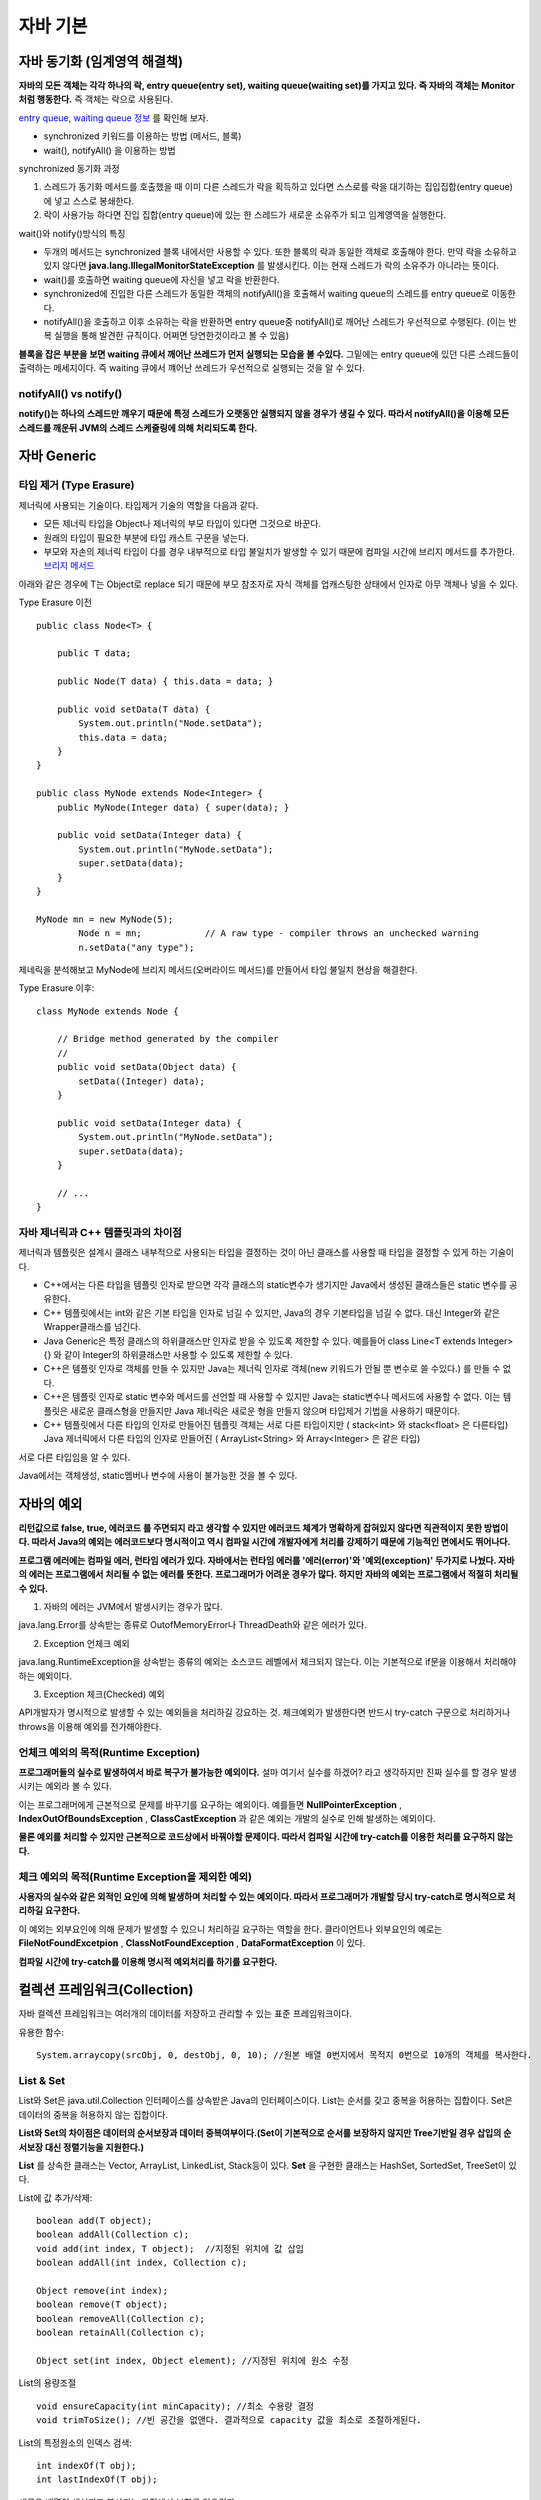 .. _java_basic:

.. highlightlang:: java

****************************
자바 기본
****************************

==================================================
자바 동기화 (임계영역 해결책)
==================================================

**자바의 모든 객체는 각각 하나의 락, entry queue(entry set), waiting queue(waiting set)를 가지고 있다. 즉 자바의 객체는 Monitor처럼 행동한다.** 즉 객체는 락으로 사용된다.

`entry queue, waiting queue 정보 <http://www.xyzws.com/javafaq/why-wait-notify-notifyall-must-be-called-inside-a-synchronized-method-block/127>`_ 를 확인해 보자.

- synchronized 키워드를 이용하는 방법 (메서드, 블록)
- wait(), notifyAll() 을 이용하는 방법

synchronized 동기화 과정

1) 스레드가 동기화 메서드를 호출했을 때 이미 다른 스레드가 락을 획득하고 있다면 스스로를 락을 대기하는 집입집합(entry queue)에 넣고 스스로 봉쇄한다.
2) 락이 사용가능 하다면 진입 집합(entry queue)에 있는 한 스레드가 새로운 소유주가 되고 임계영역을 실행한다.

wait()와 notify()방식의 특징

- 두개의 메서드는 synchronized 블록 내에서만 사용할 수 있다. 또한 블록의 락과 동일한 객체로 호출해야 한다. 만약 락을 소유하고 있지 않다면 **java.lang.IllegalMonitorStateException** 를 발생시킨다. 이는 현재 스레드가 락의 소유주가 아니라는 뜻이다.
- wait()를 호출하면 waiting queue에 자신을 넣고 락을 반환한다.
- synchronized에 진입한 다른 스레드가 동일한 객체의 notifyAll()을 호출해서 waiting queue의 스레드를 entry queue로 이동한다.
- notifyAll()을 호출하고 이후 소유하는 락을 반환하면 entry queue중 notifyAll()로 깨어난 스레드가 우선적으로 수행된다. (이는 반복 실행을 통해 발견한 규칙이다. 어쩌면 당연한것이라고 볼 수 있음)

**블록을 잡은 부분을 보면 waiting 큐에서 깨어난 쓰레드가 먼저 실행되는 모습을 볼 수있다.** 그밑에는 entry queue에 있던 다른 스레드들이 출력하는 메세지이다. 즉 waiting 큐에서 꺠어난 쓰레드가 우선적으로 실행되는 것을 알 수 있다.

.. image:: image/waitnotify.png

---------------------------------------
notifyAll() vs notify()
---------------------------------------

**notify()는 하나의 스레드만 깨우기 때문에 특정 스레드가 오랫동안 실행되지 않을 경우가 생길 수 있다. 따라서 notifyAll()을 이용해 모든 스레드를 깨운뒤 JVM의 스레드 스케줄링에 의해 처리되도록 한다.**

====================================
자바 Generic
====================================

-------------------------------------
타입 제거 (Type Erasure)
-------------------------------------

제너릭에 사용되는 기술이다. 타입제거 기술의 역할을 다음과 같다.

- 모든 제너릭 타입을 Object나 제너릭의 부모 타입이 있다면 그것으로 바꾼다.
- 원래의 타입이 필요한 부분에 타입 캐스트 구문을 넣는다.
- 부모와 자손의 제너릭 타입이 다를 경우 내부적으로 타입 불일치가 발생할 수 있기 때문에 컴파일 시간에 브리지 메서드를 추가한다. `브리지 메서드 <https://docs.oracle.com/javase/tutorial/java/generics/bridgeMethods.html>`_

아래와 같은 경우에 T는 Object로 replace 되기 때문에 부모 참조자로 자식 객체를 업캐스팅한 상태에서 인자로 아무 객체나 넣을 수 있다.

Type Erasure 이전 :: 

	public class Node<T> {

	    public T data;

	    public Node(T data) { this.data = data; }

	    public void setData(T data) {
	        System.out.println("Node.setData");
	        this.data = data;
	    }
	}

	public class MyNode extends Node<Integer> {
	    public MyNode(Integer data) { super(data); }

	    public void setData(Integer data) {
	        System.out.println("MyNode.setData");
	        super.setData(data);
	    }
	}

	MyNode mn = new MyNode(5);
		Node n = mn;            // A raw type - compiler throws an unchecked warning
		n.setData("any type");     

제네릭을 분석해보고 MyNode에 브리지 메서드(오버라이드 메서드)를 만들어서 타입 불일치 현상을 해결한다.

Type Erasure 이후:: 
	
	class MyNode extends Node {

	    // Bridge method generated by the compiler
	    //
	    public void setData(Object data) {
	        setData((Integer) data);
	    }

	    public void setData(Integer data) {
	        System.out.println("MyNode.setData");
	        super.setData(data);
	    }

	    // ...
	}


------------------------------------------------
자바 제너릭과 C++ 템플릿과의 차이점
------------------------------------------------

제너릭과 템플릿은 설계시 클래스 내부적으로 사용되는 타입을 결정하는 것이 아닌 클래스를 사용할 때 타입을 결정할 수 있게 하는 기술이다.

- C++에서는 다른 타입을 템플릿 인자로 받으면 각각 클래스의 static변수가 생기지만 Java에서 생성된 클래스들은 static 변수를 공유한다.
- C++ 템플릿에서는 int와 같은 기본 타입을 인자로 넘길 수 있지만, Java의 경우 기본타입을 넘길 수 없다. 대신 Integer와 같은 Wrapper클래스를 넘긴다.
- Java Generic은 특정 클래스의 하위클래스만 인자로 받을 수 있도록 제한할 수 있다. 예를들어 class Line<T extends Integer>{} 와 같이 Integer의 하위클래스만 사용할 수 있도록 제한할 수 있다.
- C++은 템플릿 인자로 객체를 만들 수 있지만 Java는 제너릭 인자로 객체(new 키워드가 안될 뿐 변수로 쓸 수있다.) 를 만들 수 없다.
- C++은 템플릿 인자로 static 변수와 메서드를 선언할 때 사용할 수 있지만 Java는 static변수나 메서드에 사용할 수 없다. 이는 템플릿은 새로운 클래스형을 만들지만 Java 제너릭은 새로운 형을 만들지 않으며 타입제거 기법을 사용하기 때문이다.
- C++ 템플릿에서 다른 타입의 인자로 만들어진 템플릿 객체는 서로 다른 타입이지만 ( stack<int> 와 stack<float> 은 다른타입) Java 제너릭에서 다른 타입의 인자로 만들어진 ( ArrayList<String> 와 Array<Integer>  은 같은 타입)

서로 다른 타입임을 알 수 있다.

.. image:: image/c++.png

Java에서는 객체생성, static멤버나 변수에 사용이 불가능한 것을 볼 수 있다.

.. image:: image/제너릭.png


====================================
자바의 예외
====================================

**리턴값으로 false, true, 에러코드 를 주면되지 라고 생각할 수 있지만 에러코드 체계가 명확하게 잡혀있지 않다면 직관적이지 못한 방법이다. 따라서 Java의 예외는 에러코드보다 명시적이고 역시 컴파일 시간에 개발자에게 처리를 강제하기 때문에 기능적인 면에서도 뛰어나다.**

**프로그램 에러에는 컴파일 에러, 런타임 에러가 있다. 자바에서는 런타임 에러를 '에러(error)'와 '예외(exception)' 두가지로 나눴다. 자바의 에러는 프로그램에서 처리될 수 없는 에러를 뜻한다. 프로그래머가 어려운 경우가 많다. 하지만 자바의 예외는 프로그램에서 적절히 처리될 수 있다.**

1) 자바의 에러는 JVM에서 발생시키는 경우가 많다.

java.lang.Error를 상속받는 종류로 OutofMemoryError나 ThreadDeath와 같은 에러가 있다.

2) Exception 언체크 예외

java.lang.RuntimeException을 상속받는 종류의 예외는 소스코드 레벨에서 체크되지 않는다. 이는 기본적으로 if문을 이용해서 처리해야하는 예외이다.

3) Exception 체크(Checked) 예외

API개발자가 명시적으로 발생할 수 있는 예외들을 처리하길 강요하는 것. 체크예외가 발생한다면 반드시 try-catch 구문으로 처리하거나 throws을 이용해 예외를 전가해야한다.

--------------------------------------------------
언체크 예외의 목적(Runtime Exception)
--------------------------------------------------

**프로그래머들의 실수로 발생하여서 바로 복구가 불가능한 예외이다.** 설마 여기서 실수를 하겠어? 라고 생각하지만 진짜 실수를 할 경우 발생시키는 예외라 볼 수 있다.

이는 프로그래머에게 근본적으로 문제를 바꾸기를 요구하는 예외이다. 예를들면 **NullPointerException** , **IndexOutOfBoundsException** , **ClassCastException** 과 같은 예외는 개발의 실수로 인해 발생하는 예외이다.

**물론 예외를 처리할 수 있지만 근본적으로 코드상에서 바꿔야할 문제이다. 따라서 컴파일 시간에 try-catch를 이용한 처리를 요구하지 않는다.**

----------------------------------------------------------
체크 예외의 목적(Runtime Exception을 제외한 예외)
----------------------------------------------------------

**사용자의 실수와 같은 외적인 요인에 의해 발생하며 처리할 수 있는 예외이다. 따라서 프로그래머가 개발할 당시 try-catch로 명시적으로 처리하길 요구한다.**

이 예외는 외부요인에 의해 문제가 발생할 수 있으니 처리하길 요구하는 역할을 한다. 클라이언트나 외부요인의 예로는 **FileNotFoundExcetpion** , **ClassNotFoundException** , **DataFormatException** 이 있다.

**컴파일 시간에 try-catch를 이용해 명시적 예외처리를 하기를 요구한다.**

====================================
컬렉션 프레임워크(Collection)
====================================

자바 컬렉션 프레임워크는 여러개의 데이터를 저장하고 관리할 수 있는 표준 프레임워크이다. 

유용한 함수::
	
	System.arraycopy(srcObj, 0, destObj, 0, 10); //원본 배열 0번지에서 목적지 0번으로 10개의 객체를 복사한다.

---------------------
List & Set
---------------------

List와 Set은 java.util.Collection 인터페이스를 상속받은 Java의 인터페이스이다. List는 순서를 갖고 중복을 허용하는 집합이다. Set은 데이터의 중복을 허용하지 않는 집합이다.

**List와 Set의 차이점은 데이터의 순서보장과 데이터 중복여부이다.(Set이 기본적으로 순서를 보장하지 않지만 Tree기반일 경우 삽입의 순서보장 대신 정렬기능을 지원한다.)**

**List** 를 상속한 클래스는 Vector, ArrayList, LinkedList, Stack등이 있다. **Set** 을 구현한 클래스는 HashSet, SortedSet, TreeSet이 있다.

List에 값 추가/삭제::

	boolean add(T object);
	boolean addAll(Collection c);
	void add(int index, T object);	//지정된 위치에 값 삽입
	boolean addAll(int index, Collection c);

	Object remove(int index);
	boolean remove(T object);
	boolean removeAll(Collection c);
	boolean retainAll(Collection c);

	Object set(int index, Object element); //지정된 위치에 원소 수정

List의 용량조절 ::

	void ensureCapacity(int minCapacity); //최소 수용량 결정
	void trimToSize(); //빈 공간을 없앤다. 결과적으로 capacity 값을 최소로 조절하게된다.

List의 특정원소의 인덱스 검색::

	int indexOf(T obj);
	int lastIndexOf(T obj);

새로운 배열이 생성되고 복사되는 과정에서 부하를 일으킨다.

------------------------
ArrayList의 장/단점
------------------------

장점

1) 순차적인 추가와 삭제에 빠른 성능을 보인다. (추가와 삭제가 배열의 뒷부분에 일어날 경우)
2) 랜덤검색이 빠르다.


단점

1) 배열의 크기를 동적으로 조절하기위해 새로운 배열에 복사하는 방식을 택하기 때문에 비용이 많이 발생한다.
2) 이러한 상황을 줄이기 위해 가지고 있는 데이터보다 큰 공간을 잡기때문에 메모리 낭비가 발생한다.
3) 배열의 중간에 요소를 삽입하거나 제거할때 배열 전체를 이동해야하기 때문에 많은 비용이 발생한다. 

---------------------
LinkedList의 장/단점
---------------------

장점

1) 리스트의 중간에 값을 추가/삭제할때 ArrayList에 비해 비용이 적다.
2) 필요한 만큼만 공간을 차지하기 때문에 ArrayList에 비해 메모리를 적게 사용한다.

단점

1) 랜덤검색을 할 경우 선형검색을 통해 검색하기 때문에 속도가 느리다.

---------------------
Stack과 Queue
---------------------

JCF에서는 Stack과 Queue를 제공한다.

먼저 Stack은 Vector를 상속하여 구현되었다. 다음과 같은 연산을 지원한다.::

	T push(T obj);
	T pop();
	T peek();
	int search(T obj); //주어진 객체를 찾아서 그 위치를 반환한다. (배열과 달리 인덱스는 1부터 시작한다.)

Queue는 Stack과 달리 그 자체는 인터페이스이다.::
	
	boolean offer(T obj);	//큐에 삽입
	Object peak();	//삭제하지 않고 값을 반환
	Object poll();	//큐에서 꺼내온다.

**Stack의 예는 다음과 같다.**

- 브라우저 페이지 네비게이터

**Queue의 예는 다음과 같다.**

- 잡 스케줄러에서 사용되는 대기큐(Waiting Queue) (우선순위 큐)
- 최근 명령어 히스토리 (리눅스 history)

**Queue 인터페이스를 구현한 클래스 목록**

- LinkedList, ConcurrentLinkedQueue, PriorityQueue

---------------------
동기화 보장
---------------------

Vector와 HashTable을 thread-safe 하지만 개발된지 오래된 클래스이므로 현재는 아래와 같은 방식으로 동기화를 처리한다.

Collections 클래스를 활용::

	static List synchronizedList(List list);

---------------------------
얕은복사와 깊은복사
---------------------------

얕은복사는 자바의 참조값을 전달하는 복사를 뜻한다. 깊은 복사는 포함하는 내용이 같은 복사본을 생성하는 것을 뜻한다.

-----------------
정렬
-----------------

Collections.sort(Collection c, Comparator comparator);

-----------------
HashSet
-----------------

HashSet은 해시값을 이용해 원소들의 중복을 허용하지 않고 순서를 유지하지 않는 집합이다. HashSet은 중복검사를 위해 hashCode()의 결과값과 (eqauls() || 참조값 비교)의 결과값을 사용한다.

**순서를 유지하기 위해선 LinkedHashSet을 사용해야한다.**

합집합, 교집합, 차집합::

	boolean addAll(Collection c);		//합집합
	boolean retainAll(Collection c);	//교집합
	boolean removeAll(Collection c);	//차집합
	Iterator iterator();	//Iterator을 사용하여 순회

HashSet과 HashMap의 중복의 조건::

	 if (e.hash == hash && ((k = e.key) == key || key.equals(k))) {


---------------------
TreeSet
---------------------

Red-Black Tree로 구현되어 있으며 Set을 구현하였기 때문에 중복저장을 허용하지 않는 자료구조이다. 

장점

1) 탐색속도가 O(logN)으로 링크드리스트보다 빠르다.
2) 삽입삭제 속도가 O(logN)으로 배열의 연산보다 평균적으로 빠른편이다.
3) 필요한 만큼만 메모리를 차지한다.
4) 데이터가 정렬되어 있기 때문에 범위(Range) 검색이 빠르다.

단점

1) 링크드리스트보단 삽입/삭제 속도가 느리다. 균형을 맞추기 위해 시간이 든다.

인터페이스::

	boolean add(T obj);
	boolean addAll(Collection c);

	boolean contains(Object o);
	boolean containsAll(Collection c);

	Object first();
	Object last();

	SortedSet headSet(Object toElement); // 이 객체보다 작은 값을 가진 집합을 반환한다.	//범위검색
	SortedSet tailSet(Object from); // 이 객체보다 같거나 큰 값을 가진 집합을 반환한다.
	SortedSet subSet(Object from, Object to); // from과 같거나 크면서 to보다 작은 결과를 반환한다.

	Iterator iterator();	//iterator를 사용하여 순회가능

	boolean addAll(Collection c);		//합집합
	boolean retainAll(Collection c);	//교집합
	boolean removeAll(Collection c);	//차집합

**중복체크 코드는 TreeMap의 put에 관련되어 있다. 삽입하는 과정에서 같은 키가 존재하는지 찾아서 덮어 씌운다.** ::

    if (cmp < 0)
        t = t.left;
    else if (cmp > 0)
        t = t.right;
    else
        return t.setValue(value);

중복하지 않을 경우 그냥 삽입한다.::

	Entry<K,V> e = new Entry<>(key, value, parent);
        if (cmp < 0)
            parent.left = e;
        else
            parent.right = e;

------------------------------------------
Comparable, Comparator
------------------------------------------

**Comparable은 비교되는 대상 내부에서 구현되어 객체를 정렬할때 사용된다. Comparator는 비교대상의 외부에서 2개의 대상을 비교하여 정렬하는 방식이다.**

Comparable::

	int compareTo(T obj); //비교대상 내부에서 구현될 때 To

Comparator::

	int compare(T obj1, T obj2);	//비교대상 외부에서 구현될 때

---------------------
Map
---------------------

Map은 키를 이용해 값을 찾는 자료구조이다. 내부적으로 Map.Entry 타입의 키-값 쌍을 저장하고 있다. 

**Map** 의 중요한 특징은 키는 중복되지 않으며 값은 중복될 수 있는 것이다. 따라서 같은 키로 저장하게되면 기존의 키-값 쌍을 덮어씌운다.

키-값쌍은 Set형태로 반환받을 수 있다.::

	Set keySet();	//키 집합 (중복 불허)
	Set entrySet();	//키-값 쌍 집합 (중복 불허)
	Collection values();	//값 집합 (중복허용)

	boolean containsKey(Object obj);	//키가 존재하는지
	boolean containsValue(Object obj);	//값이 존재하는지
	Object put(Object key, Object value);
	Object get(Object key);

Map.Entry 인터페이스::

	Object getKey();
	Object getValue();
	Object setValue(Object value);

---------------------
HashMap
---------------------

먼저 :ref:`hash_table` 을 확인해보자.

HashSet과 HashMap의 중복의 조건::

	 if (e.hash == hash && ((k = e.key) == key || key.equals(k))) {

**HashTable은 키나 값으로 null을 허용하지 않지만 HashMap은 허용한다.**

---------------------
TreeMap
---------------------

Red-Black Tree로 구현된 이진탐색트리이다. HashMap에 비해 검색성능이 느리다. 단 데이터의 정렬이 필요하거나 범위검색에서 빠른 성능을 보인다. 기본적인 인터페이스는 HashMap과 비슷하다.

범위검색 인터페이스::
	
	SortedMap headMap(Object toKey);			//key보다 작은 값들, 포함하지 않는다.
	SortedMap tailMap(Object fromKey);			//key를 포함하여 큰 값 들
	SortedMap subMap(Object toKey, Object fromKey);	//from과 같거나 크면서 to 보다 작은 값 들

SortedMap은 일반 Map인터페이스를 사용하며 정렬되어 있다.

**삽입하는 과정에서 같은 키가 존재하는지 찾아서 덮어 씌운다.** ::

    if (cmp < 0)
        t = t.left;
    else if (cmp > 0)
        t = t.right;
    else
        return t.setValue(value);

중복하지 않을 경우 그냥 삽입한다.::

	Entry<K,V> e = new Entry<>(key, value, parent);
        if (cmp < 0)
            parent.left = e;
        else
            parent.right = e;


------------------------------------------------------------
TreeMap, TreeSet vs HashMap, HashSet
------------------------------------------------------------

RB트리 기반과 해시테이블 기반으로 나눠진다.

두 자료구조는 큰 차이점을 가지고 있다. 각각의 장점을 가지고 있는데 RB트리는 키가 정렬이 되있고 범위 검색에 빠른 성능을 보인다는 것이다. 반대로 HashMap은 정렬 기능이 없어서 범위 검색이 불가능하지만 키값 검색 성능이 우수하다. 

사용 예시)

- 기본적으로 빠른 검색이 필요할 경우
- 정렬이 필요한지 없는지 판단 필요 

==================
Java NIO
==================

말그대로 Non-Blocking IO를 뜻한다.

OIO(Old I/O)의 문제점은 클라이언트마다 스레드가 할당되어 서비스를 하는 방식이여서 **클라이언트 수에 비례하여 스레드 자원이 증가하는 것과** 스레드가 지나치게 많아질 경우 컨텍스트 스위칭이 발생하는 등의 문제점으로 뽑힌다. 상황에 따라 다르지만 확실한 것은 NIO는 OIO에 비해 규모 확장성이 뛰어난 모델이라는 것이다.

**NIO는 Non-Blocking을 통해 Polling을 구현하도록 도와준다.** Polling 방식과 Non-Blocking을 통해 1개의 스레드로 모든 소켓을 검사할 수 있다.

**NIO의 Selector를 사용하면 OS의 지원을 받아 소켓의 다양한 변화를 감지할 수 있다.** Selector란 소켓을 관리하며 변화를 감지하는 역할을 한다. 이처럼 싱글 스레드를 이용해 다수의 클라이언트를 처리할 수 있는 것이 Java NIO의 장점이다. `NIO 장점 <http://stackoverflow.com/questions/7611152/nio-performance-improvement-compared-to-traditional-io-in-java>`_

====================
헷갈리는 문제
====================

**무엇보다 중요한건 문제를 꼼곰히 읽은 뒤 푸는것이다.**

1) 오버라이딩시 접근제한자 변경 문제 (컴파일 에러)

오버라이드 메서드에서는 부모의 접근제한자보다 같거나 넓은 범위의 접근제한자를 사용해야한다. 좁은 범위의 접근제한자를 쓰면 **컴파일 에러** 가 발생한다.

**protected -> public (오버라이드 됨)**
**protected -> protected (오버라이드 됨)**
**protected -> private (오버라이드 안됨, 컴파일 에러)**

.. image:: image/오버라이드접근자.png

2) 오버라이딩시 예외 범위 문제 (컴파일 에러)

오버라이드 메서드는 부모의 예외보다 많이 선언할 수 없다. 그리고 부모의 예외보다 부모격인 예외를 던져선 안된다.

**IOException -> IOException, NullPointException (불가능, 컴파일 에러)**
**IOExcetpion -> Exception (불가능, 컴파일 에러)**

.. image:: image/오버라이드예외처리.png

3) 오버라이딩시 인스턴트 메서드를 스태틱 메서드로 바꿀 수 없다. (컴파일 에러) 
4) 오바리이딩시 final이 있을 경우 오버라이딩 안됨. (컴파일 에러)

.. image:: image/오버라이드파이날.png

5) 제한자의 종류와 범위

**static 제어자의 대상** ::
	
	멤버변수(멤버 클래스에 적용할 경우 스태틱 클래스 가능), 메서드

**final의 대상** ::

	클래스 : 상속될 수 없는 클래스가 된다. (컴파일 에러)
	메서드 : 메서드는 더 이상 오버라이드 될 수 없다. (컴파일 에러)
	멤버변수 : 최초의 초기화 이후 변경되지 않음. (변수 초기화문이 어디에도(초기화 블록 또는 생성자) 없다면 컴파일에러, 초기화 하려고 하면 컴파일 에러)
	지역변수 : 최초의 초기화 이후 변경되지 않음. (멤버변수와는 달리 초기화하지 않아도 컴파일 에러는 없음. 단, 지역변수와 마찬가지로 초기화 안하고 사용하려고 할 경우 컴파일 에러, 또 다시 초기화 하려고하면 컴파일 에러)

**abstract** ::
	
	클래스 : 추상 메서드가 존재할 수 있음을 암시, 하지만 존재하지 않아도 에러는 발생하지 않음, 부모가 abstract가 아니더라도 추상 클래스로 바꿀 수 있음
	메서드 : 구현부가 존재하지 않는 추상 메서드임을 나타냄

**접근제어자** ::
	
	접근제어자 대상 - 클래스(public, default) 
	멤버변수, 메서드, 생성자(public, protected, (default), private)
	public - 모든 범위에서 접근할 수 있다.
	protected - 같은 패키지에서 접근이 되며 다른 패키지에서 상속으로 접근할 수 있다.
	default - 같은 패키지 내에서만 접근이 가능하다. (아무것도 쓰지 않았을 때)
	priavate - 클래스 내에서만 사용할 수 있다.

6) 지역변수를 초기화하지 않고 사용할 경우 (컴파일에러, 하지만 단순히 초기화 안하는건 문제되지 않음)
7) 생성자의 접근제한자가 private일 경우 상속할 수 없다. (따라서 싱글톤 패턴은 상속안됨)

.. image:: image/private상속.png

8) protected 생성자는 상속을 통해 다른 패키지에서 접근할 수 있지만 인스턴스화 해서 사용할 수 없다.

.. image:: image/protected상속.png


9) 제어자 정리

정리::

	클래스 - public, default, abstract, final
	메서드 - public, protected, private, final, abstract, static
	멤버변수 - public, protected, private, final, abstract, static
	지역변수 - final

10) static에는 abstract를 사용할 수 없다. (컴파일 에러)
11) abstract와 final은 동시에 사용할 수 없다. (컴파일 에러)
12) abstract메서드의 접근 제어자가 private일 수 없다. (컴파일 에러)
13) private와 final을 같이 사용할 수 있으나 그럴 필요는 없다. (에러는 없음)
14) 초기화 블록에는 클래스(static) 초기화 블록과 인스턴스 초기화 블록이 있다.

클래스 초기화::

	static{
		//클래스 로딩과 함께 호출되는 블록

	}

인스턴스 초기화::

	{
		//생성자 호출전에 실행되는 인스턴스 초기화 블록
 
	}

15) 멤버변수는 선언과 함께 기본값으로 초기화 되지만 지역변수는 초기화 되지 않는다.(초기화 없이 그냥 사용(함수 호출, 산술연산 등등) 하면 컴파일 에러)

.. image:: image/지역변수초기화.png

.. image:: image/지역변수초기화2.png

16) boolean 사이즈는 가상머신에 의존한다. 1byte가 아니다.

**This data type represents one bit of information, but its "size" isn't something that's precisely defined.**

17) 변수의 크기가 값보다 작다면 강제 형변환을 하자.

.. image:: image/기본형타입.png

18) finalize() 메서드는 호출되지 않을 수 있으므로 이 메서드에 의존 하지말자. 

가비지컬렉터가 실행하는 메서드이다. 가비지컬렉션은 어플리케이션 생명주기 동안 한번도 실행되지 않을 수 있다. 따라서 가비지컬렉션의 대상이 되었다고 하여 이 메서드에서 중요한 작업을 해서는 안된다.

19) int value = 9 / 0 은 Runtime 예외룰 발생 시킨다. ArithmeticException 예외가 발생함.

20) default 접근제어자를 갖는 static 변수는 자식에서 접근할 수 없지만 protected 접근제어자를 갖는 static 변수는 다른 패키지의 자식에서 접근할 수 있다. protected 생성자는 상속에 관계없이 다른 패키지에서 호출되지 않는다.(인스턴스화 되지 않음)

protected static 변수는 상속의 룰이 적용되서 다른패키지에서 접근가능하다.

.. image:: image/static.png

.. image:: image/static2.png

21) 초기화된 상수에 다시 값을 할당 하려고 할때 발생하는 컴파일 에러

.. image:: image/상수초기화.png

22) 체크예외가 없다면 try-finally 문 역시 사용 가능하다. try문 안에 언체크 예외가 있더라도 finally는 실행된다.

.. image:: image/finally.png

.. image:: image/finally2.png

23) try-catch-finally 에서 finally는 try-catch에서 return, continue, break, 예외가 있다 하더라도 finally가 먼저 실행된 뒤 실행된다.

.. image:: image/finallyreturn.png

위와 같은 상황에서 콘솔에는 다음과 같이 출력되며 return은 finally다음에 실행된다.

- catch
- finally
- "return 실행"

24) 자바의 Generic은 하나의 타입이 아니고 타입 캐스팅을 판단하는 기준이다. 따라서 리플렉션이 적용되지 않는다.

25) 클래스의 로딩은 로드타임 동적 로딩과 런타임 동적 로딩으로 이뤄진다. JVM의 클래스로더가 로딩할 경우 로드타임 동적 로딩, 프로그램 실행중에 로드할 경우 런타임 동적로딩이다.

26) 내부 클래스에는 인스턴스 클래스, 스태틱 클래스, 지역 클래스 등이 있다. 익명 클래스는 선언과 동시에 객체를 생성할때 사용한다.
